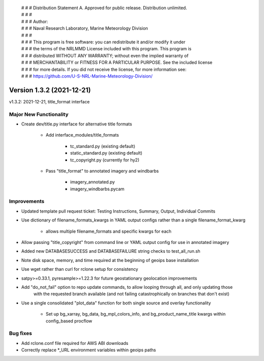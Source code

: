  | # # # Distribution Statement A. Approved for public release. Distribution unlimited.
 | # # #
 | # # # Author:
 | # # # Naval Research Laboratory, Marine Meteorology Division
 | # # #
 | # # # This program is free software: you can redistribute it and/or modify it under
 | # # # the terms of the NRLMMD License included with this program. This program is
 | # # # distributed WITHOUT ANY WARRANTY; without even the implied warranty of
 | # # # MERCHANTABILITY or FITNESS FOR A PARTICULAR PURPOSE. See the included license
 | # # # for more details. If you did not receive the license, for more information see:
 | # # # https://github.com/U-S-NRL-Marine-Meteorology-Division/

Version 1.3.2 (2021-12-21)
**************************

v1.3.2: 2021-12-21, title\_format interface

Major New Functionality
=======================

* Create dev/title.py interface for alternative title formats

    * Add interface_modules/title_formats

        * tc_standard.py (existing default)
        * static_standard.py (existing default)
        * tc_copyright.py (currently for hy2)

    * Pass "title_format" to annotated imagery and windbarbs

        * imagery_annotated.py
        * imagery_windbarbs.pycam

Improvements
============

* Updated template pull request ticket: Testing Instructions, Summary, Output, Individual Commits
* Use dictionary of filename\_formats\_kwargs in YAML output configs rather than a single filename\_format\_kwarg

    * allows multiple filename_formats and specific kwargs for each

* Allow passing "title\_copyright" from command line or YAML output config for use in annotated imagery
* Added new DATABASESUCCESS and DATABASEFAILURE string checks to test\_all\_run.sh
* Note disk space, memory, and time required at the beginning of geoips base installation
* Use wget rather than curl for rclone setup for consistency
* satpy>=0.33.1, pyresample>=1.22.3 for future geostationary geolocation improvements
* Add "do\_not\_fail" option to repo update commands, to allow looping through all, and only updating those
    with the requested branch available (and not failing catastrophically on branches that don't exist)
* Use a single consolidated "plot\_data" function for both single source and overlay functionality

    * Set up bg_xarray, bg_data, bg_mpl_colors_info, and bg_product_name_title kwargs within config_based procflow

Bug fixes
=========

* Add rclone.conf file required for AWS ABI downloads
* Correctly replace \*\_URL environment variables within geoips paths
